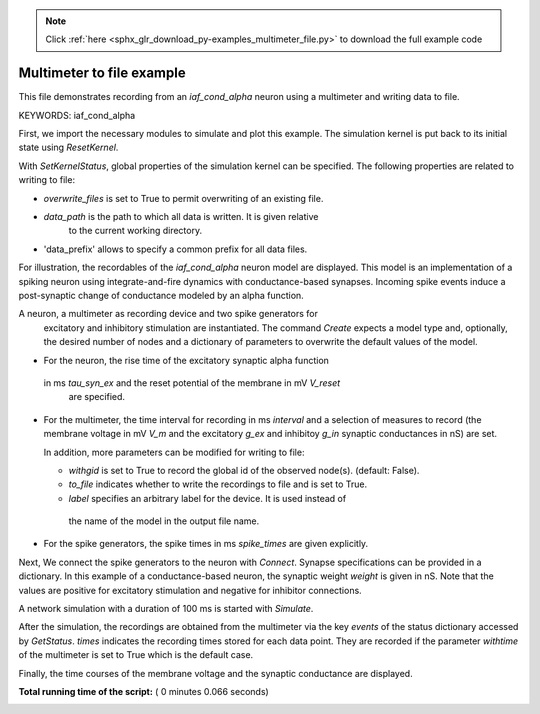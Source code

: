 .. note::
    :class: sphx-glr-download-link-note

    Click :ref:`here <sphx_glr_download_py-examples_multimeter_file.py>` to download the full example code
.. rst-class:: sphx-glr-example-title

.. _sphx_glr_py-examples_multimeter_file.py:


Multimeter to file example
--------------------------

This file demonstrates recording from an `iaf_cond_alpha` neuron using a
multimeter and writing data to file.


KEYWORDS: iaf_cond_alpha


First, we import the necessary modules to simulate and plot this example.
The simulation kernel is put back to its initial state using `ResetKernel`.



.. code-block:: python
   :lineno-start: 37


    import nest
    import numpy
    import pylab

    nest.ResetKernel()







With `SetKernelStatus`, global properties of the simulation kernel can be
specified. The following properties are related to writing to file:

* `overwrite_files` is set to True to permit overwriting of an existing file.
* `data_path` is the path to which all data is written. It is given relative
   to  the current working directory.
* 'data_prefix' allows to specify a common prefix for all data files.



.. code-block:: python
   :lineno-start: 52


    nest.SetKernelStatus({"overwrite_files": True,
                          "data_path": "",
                          "data_prefix": ""})







For illustration, the recordables of the `iaf_cond_alpha` neuron model are
displayed. This model is an implementation of a spiking neuron using
integrate-and-fire dynamics with conductance-based synapses. Incoming spike
events induce a post-synaptic change of conductance modeled by an alpha
function.



.. code-block:: python
   :lineno-start: 63


    print("iaf_cond_alpha recordables: {0}".format(
          nest.GetDefaults("iaf_cond_alpha")["recordables"]))





.. rst-class:: sphx-glr-script-out

 Out:

 .. code-block:: none

    iaf_cond_alpha recordables: (<SLILiteral: g_ex>, <SLILiteral: g_in>, <SLILiteral: t_ref_remaining>, <SLILiteral: V_m>)


A neuron, a multimeter as recording device and two spike generators for
 excitatory and inhibitory stimulation are instantiated. The command `Create`
 expects a model type and, optionally, the desired number of nodes and a
 dictionary of parameters to overwrite the default values of the model.

* For the neuron, the rise time of the excitatory synaptic alpha function
 in ms `tau_syn_ex` and the reset potential of the membrane in mV `V_reset`
  are specified.
* For the multimeter, the time interval for recording in ms `interval` and a
  selection of measures to record (the membrane voltage in mV `V_m` and the
  excitatory `g_ex` and inhibitoy `g_in` synaptic conductances in nS) are set.

  In addition, more parameters can be modified for writing to file:

  - `withgid` is set to True to record the global id of the observed node(s).
    (default: False).
  - `to_file` indicates whether to write the recordings to file and is set
    to True.
  - `label` specifies an arbitrary label for the device. It is used instead of
   the name of the model in the output file name.

* For the spike generators, the spike times in ms `spike_times` are given
  explicitly.



.. code-block:: python
   :lineno-start: 91


    n = nest.Create("iaf_cond_alpha",
                    params={"tau_syn_ex": 1.0, "V_reset": -70.0})

    m = nest.Create("multimeter",
                    params={"interval": 0.1,
                            "record_from": ["V_m", "g_ex", "g_in"],
                            "withgid": True,
                            "to_file": True,
                            "label": "my_multimeter"})

    s_ex = nest.Create("spike_generator",
                       params={"spike_times": numpy.array([10.0, 20.0, 50.0])})
    s_in = nest.Create("spike_generator",
                       params={"spike_times": numpy.array([15.0, 25.0, 55.0])})







Next, We connect the spike generators to the neuron with `Connect`. Synapse
specifications can be provided in a dictionary. In this example of a
conductance-based neuron, the synaptic weight `weight` is given in nS.
Note that the values are  positive for excitatory stimulation and negative
for inhibitor connections.



.. code-block:: python
   :lineno-start: 113


    nest.Connect(s_ex, n, syn_spec={"weight": 40.0})
    nest.Connect(s_in, n, syn_spec={"weight": -20.0})
    nest.Connect(m, n)







A network simulation with a duration of 100 ms is started with `Simulate`.



.. code-block:: python
   :lineno-start: 120


    nest.Simulate(100.)







After the simulation, the recordings are obtained from the multimeter via the
key `events` of the status dictionary accessed by `GetStatus`. `times`
indicates the recording times stored for each data point. They are recorded
if the parameter `withtime` of the multimeter is set to True which is the
default case.



.. code-block:: python
   :lineno-start: 129


    events = nest.GetStatus(m)[0]["events"]
    t = events["times"]







Finally, the time courses of the membrane voltage and the synaptic
conductance are displayed.



.. code-block:: python
   :lineno-start: 136


    pylab.clf()

    pylab.subplot(211)
    pylab.plot(t, events["V_m"])
    pylab.axis([0, 100, -75, -53])
    pylab.ylabel("membrane potential (mV)")

    pylab.subplot(212)
    pylab.plot(t, events["g_ex"], t, events["g_in"])
    pylab.axis([0, 100, 0, 45])
    pylab.xlabel("time (ms)")
    pylab.ylabel("synaptic conductance (nS)")
    pylab.legend(("g_exc", "g_inh"))



.. image:: /py-examples/images/sphx_glr_multimeter_file_001.png
    :class: sphx-glr-single-img




**Total running time of the script:** ( 0 minutes  0.066 seconds)


.. _sphx_glr_download_py-examples_multimeter_file.py:


.. only :: html

 .. container:: sphx-glr-footer
    :class: sphx-glr-footer-example



  .. container:: sphx-glr-download

     :download:`Download Python source code: multimeter_file.py <multimeter_file.py>`



  .. container:: sphx-glr-download

     :download:`Download Jupyter notebook: multimeter_file.ipynb <multimeter_file.ipynb>`


.. only:: html

 .. rst-class:: sphx-glr-signature

    `Gallery generated by Sphinx-Gallery <https://sphinx-gallery.readthedocs.io>`_
